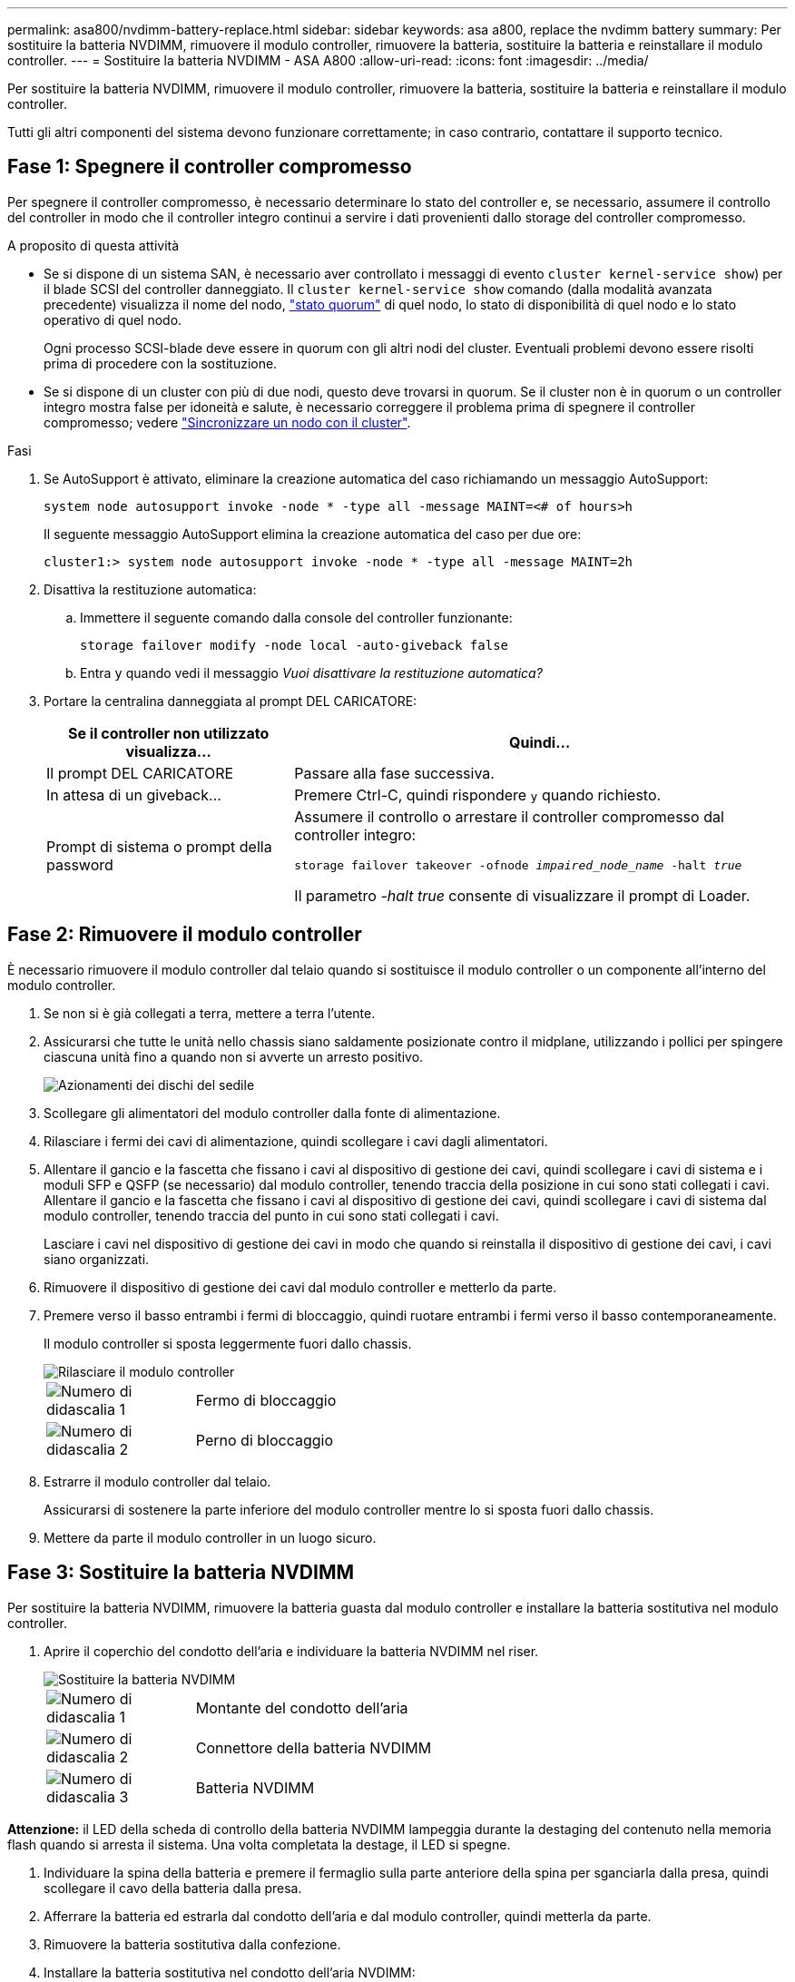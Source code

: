 ---
permalink: asa800/nvdimm-battery-replace.html 
sidebar: sidebar 
keywords: asa a800, replace the nvdimm battery 
summary: Per sostituire la batteria NVDIMM, rimuovere il modulo controller, rimuovere la batteria, sostituire la batteria e reinstallare il modulo controller. 
---
= Sostituire la batteria NVDIMM - ASA A800
:allow-uri-read: 
:icons: font
:imagesdir: ../media/


[role="lead"]
Per sostituire la batteria NVDIMM, rimuovere il modulo controller, rimuovere la batteria, sostituire la batteria e reinstallare il modulo controller.

Tutti gli altri componenti del sistema devono funzionare correttamente; in caso contrario, contattare il supporto tecnico.



== Fase 1: Spegnere il controller compromesso

Per spegnere il controller compromesso, è necessario determinare lo stato del controller e, se necessario, assumere il controllo del controller in modo che il controller integro continui a servire i dati provenienti dallo storage del controller compromesso.

.A proposito di questa attività
* Se si dispone di un sistema SAN, è necessario aver controllato i messaggi di evento  `cluster kernel-service show`) per il blade SCSI del controller danneggiato. Il `cluster kernel-service show` comando (dalla modalità avanzata precedente) visualizza il nome del nodo, link:https://docs.netapp.com/us-en/ontap/system-admin/display-nodes-cluster-task.html["stato quorum"] di quel nodo, lo stato di disponibilità di quel nodo e lo stato operativo di quel nodo.
+
Ogni processo SCSI-blade deve essere in quorum con gli altri nodi del cluster. Eventuali problemi devono essere risolti prima di procedere con la sostituzione.

* Se si dispone di un cluster con più di due nodi, questo deve trovarsi in quorum. Se il cluster non è in quorum o un controller integro mostra false per idoneità e salute, è necessario correggere il problema prima di spegnere il controller compromesso; vedere link:https://docs.netapp.com/us-en/ontap/system-admin/synchronize-node-cluster-task.html?q=Quorum["Sincronizzare un nodo con il cluster"^].


.Fasi
. Se AutoSupport è attivato, eliminare la creazione automatica del caso richiamando un messaggio AutoSupport:
+
`system node autosupport invoke -node * -type all -message MAINT=<# of hours>h`

+
Il seguente messaggio AutoSupport elimina la creazione automatica del caso per due ore:

+
`cluster1:> system node autosupport invoke -node * -type all -message MAINT=2h`

. Disattiva la restituzione automatica:
+
.. Immettere il seguente comando dalla console del controller funzionante:
+
`storage failover modify -node local -auto-giveback false`

.. Entra `y` quando vedi il messaggio _Vuoi disattivare la restituzione automatica?_


. Portare la centralina danneggiata al prompt DEL CARICATORE:
+
[cols="1,2"]
|===
| Se il controller non utilizzato visualizza... | Quindi... 


 a| 
Il prompt DEL CARICATORE
 a| 
Passare alla fase successiva.



 a| 
In attesa di un giveback...
 a| 
Premere Ctrl-C, quindi rispondere `y` quando richiesto.



 a| 
Prompt di sistema o prompt della password
 a| 
Assumere il controllo o arrestare il controller compromesso dal controller integro:

`storage failover takeover -ofnode _impaired_node_name_ -halt _true_`

Il parametro _-halt true_ consente di visualizzare il prompt di Loader.

|===




== Fase 2: Rimuovere il modulo controller

È necessario rimuovere il modulo controller dal telaio quando si sostituisce il modulo controller o un componente all'interno del modulo controller.

. Se non si è già collegati a terra, mettere a terra l'utente.
. Assicurarsi che tutte le unità nello chassis siano saldamente posizionate contro il midplane, utilizzando i pollici per spingere ciascuna unità fino a quando non si avverte un arresto positivo.
+
image::../media/drw_a800_drive_seated_IEOPS-960.svg[Azionamenti dei dischi del sedile]

. Scollegare gli alimentatori del modulo controller dalla fonte di alimentazione.
. Rilasciare i fermi dei cavi di alimentazione, quindi scollegare i cavi dagli alimentatori.
. Allentare il gancio e la fascetta che fissano i cavi al dispositivo di gestione dei cavi, quindi scollegare i cavi di sistema e i moduli SFP e QSFP (se necessario) dal modulo controller, tenendo traccia della posizione in cui sono stati collegati i cavi. Allentare il gancio e la fascetta che fissano i cavi al dispositivo di gestione dei cavi, quindi scollegare i cavi di sistema dal modulo controller, tenendo traccia del punto in cui sono stati collegati i cavi.
+
Lasciare i cavi nel dispositivo di gestione dei cavi in modo che quando si reinstalla il dispositivo di gestione dei cavi, i cavi siano organizzati.

. Rimuovere il dispositivo di gestione dei cavi dal modulo controller e metterlo da parte.
. Premere verso il basso entrambi i fermi di bloccaggio, quindi ruotare entrambi i fermi verso il basso contemporaneamente.
+
Il modulo controller si sposta leggermente fuori dallo chassis.

+
image::../media/drw_a800_pcm_remove.png[Rilasciare il modulo controller]

+
[cols="1,4"]
|===


 a| 
image:../media/icon_round_1.png["Numero di didascalia 1"]
 a| 
Fermo di bloccaggio



 a| 
image:../media/icon_round_2.png["Numero di didascalia 2"]
 a| 
Perno di bloccaggio

|===
. Estrarre il modulo controller dal telaio.
+
Assicurarsi di sostenere la parte inferiore del modulo controller mentre lo si sposta fuori dallo chassis.

. Mettere da parte il modulo controller in un luogo sicuro.




== Fase 3: Sostituire la batteria NVDIMM

Per sostituire la batteria NVDIMM, rimuovere la batteria guasta dal modulo controller e installare la batteria sostitutiva nel modulo controller.

. Aprire il coperchio del condotto dell'aria e individuare la batteria NVDIMM nel riser.
+
image::../media/drw_a800_nvdimm_battery_replace.png[Sostituire la batteria NVDIMM]

+
[cols="1,4"]
|===


 a| 
image:../media/icon_round_1.png["Numero di didascalia 1"]
 a| 
Montante del condotto dell'aria



 a| 
image:../media/icon_round_2.png["Numero di didascalia 2"]
 a| 
Connettore della batteria NVDIMM



 a| 
image:../media/icon_round_3.png["Numero di didascalia 3"]
 a| 
Batteria NVDIMM

|===


*Attenzione:* il LED della scheda di controllo della batteria NVDIMM lampeggia durante la destaging del contenuto nella memoria flash quando si arresta il sistema. Una volta completata la destage, il LED si spegne.

. Individuare la spina della batteria e premere il fermaglio sulla parte anteriore della spina per sganciarla dalla presa, quindi scollegare il cavo della batteria dalla presa.
. Afferrare la batteria ed estrarla dal condotto dell'aria e dal modulo controller, quindi metterla da parte.
. Rimuovere la batteria sostitutiva dalla confezione.
. Installare la batteria sostitutiva nel condotto dell'aria NVDIMM:
+
.. Inserire la batteria nello slot e premere con decisione verso il basso per assicurarsi che sia bloccata in posizione.
.. Inserire la spina della batteria nella presa di montaggio e assicurarsi che la spina si blocchi in posizione.


. Chiudere il condotto dell'aria NVDIMM.
+
Assicurarsi che la spina si blocchi nella presa.





== Fase 4: Reinstallare il modulo controller e avviare il sistema

Dopo aver sostituito una FRU nel modulo controller, è necessario reinstallare il modulo controller e riavviarlo.

. Allineare l'estremità del modulo controller con l'apertura dello chassis, quindi spingere delicatamente il modulo controller a metà nel sistema.
+

NOTE: Non inserire completamente il modulo controller nel telaio fino a quando non viene richiesto.

. Ricable il sistema, come necessario.
+
Se sono stati rimossi i convertitori multimediali (QSFP o SFP), ricordarsi di reinstallarli se si utilizzano cavi in fibra ottica.

. Completare la reinstallazione del modulo controller:
+
.. Spingere con decisione il modulo controller nello chassis fino a quando non raggiunge la scheda intermedia e non è completamente inserito.
+
I fermi di bloccaggio si sollevano quando il modulo controller è completamente inserito.

+

NOTE: Non esercitare una forza eccessiva quando si fa scorrere il modulo controller nel telaio per evitare di danneggiare i connettori.

.. Ruotare i fermi di bloccaggio verso l'alto, inclinandoli in modo da liberare i perni di bloccaggio, quindi abbassarli in posizione di blocco.
.. Inserire i cavi di alimentazione negli alimentatori, reinstallare il collare di bloccaggio del cavo di alimentazione, quindi collegare gli alimentatori alla fonte di alimentazione.
+
Il modulo controller inizia ad avviarsi non appena viene ripristinata l'alimentazione. Prepararsi ad interrompere il processo di avvio.

.. Se non è già stato fatto, reinstallare il dispositivo di gestione dei cavi.






== Fase 5: Restituire il componente guasto a NetApp

Restituire la parte guasta a NetApp, come descritto nelle istruzioni RMA fornite con il kit. Vedere la https://mysupport.netapp.com/site/info/rma["Restituzione e sostituzione delle parti"] pagina per ulteriori informazioni.

